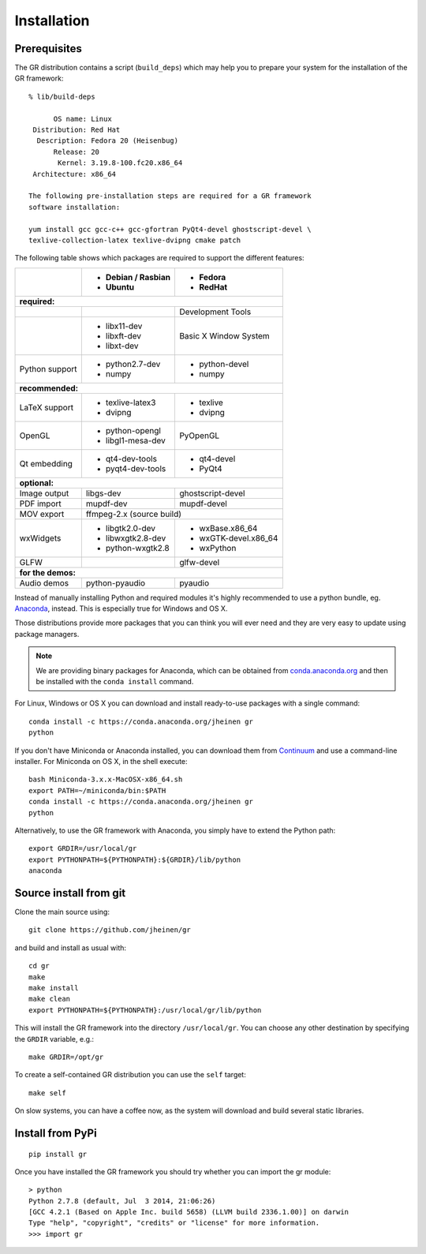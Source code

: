 Installation
------------

Prerequisites
^^^^^^^^^^^^^

The GR distribution contains a script (``build_deps``) which may help
you to prepare your system for the installation of the GR framework::

    % lib/build-deps

          OS name: Linux
     Distribution: Red Hat
      Description: Fedora 20 (Heisenbug)
          Release: 20
           Kernel: 3.19.8-100.fc20.x86_64
     Architecture: x86_64

    The following pre-installation steps are required for a GR framework
    software installation:

    yum install gcc gcc-c++ gcc-gfortran PyQt4-devel ghostscript-devel \
    texlive-collection-latex texlive-dvipng cmake patch


The following table shows which packages are required to support the different
features:

+---------------+----------------------+----------------------+
|               |- Debian / Rasbian    |- Fedora              |
|               |- Ubuntu              |- RedHat              |
+===============+======================+======================+
|**required:**                                                |
+---------------+----------------------+----------------------+
|               |                      |Development Tools     |
+---------------+----------------------+----------------------+
|               |- libx11-dev          |Basic X Window System |
|               |- libxft-dev          |                      |
|               |- libxt-dev           |                      |
+---------------+----------------------+----------------------+
|Python support |- python2.7-dev       |- python-devel        |
|               |- numpy               |- numpy               |
+---------------+----------------------+----------------------+
|**recommended:**                                             |
+---------------+----------------------+----------------------+
|LaTeX support  |- texlive-latex3      |- texlive             |
|               |- dvipng              |- dvipng              |
+---------------+----------------------+----------------------+
|OpenGL         |- python-opengl       |PyOpenGL              |
|               |- libgl1-mesa-dev     |                      |
+---------------+----------------------+----------------------+
|Qt embedding   |- qt4-dev-tools       |- qt4-devel           |
|               |- pyqt4-dev-tools     |- PyQt4               |
+---------------+----------------------+----------------------+
|**optional:**                                                |
+---------------+----------------------+----------------------+
|Image output   |libgs-dev             |ghostscript-devel     |
+---------------+----------------------+----------------------+
|PDF import     |mupdf-dev             |mupdf-devel           |
+---------------+----------------------+----------------------+
|MOV export     |        ffmpeg-2.x (source build)            |
+---------------+----------------------+----------------------+
|wxWidgets      |- libgtk2.0-dev       |- wxBase.x86_64       |
|               |- libwxgtk2.8-dev     |- wxGTK-devel.x86_64  |
|               |- python-wxgtk2.8     |- wxPython            |
+---------------+----------------------+----------------------+
|GLFW           |                      |glfw-devel            |
+---------------+----------------------+----------------------+
|**for the demos:**                                           |
+---------------+----------------------+----------------------+
|Audio demos    |python-pyaudio        |pyaudio               |
+---------------+----------------------+----------------------+

Instead of manually installing Python and required modules it's highly
recommended to use a python bundle, eg.
`Anaconda <http://continuum.io/downloads>`_, instead. This is
especially true for Windows and OS X.

Those distributions provide more packages that you can think you will ever
need and they are very easy to update using package managers.

.. note::
    We are providing binary packages for Anaconda, which can be
    obtained from `conda.anaconda.org <http://conda.anaconda.org>`_ and
    then be installed with the ``conda install`` command.

For Linux, Windows or OS X you can download and install ready-to-use
packages with a single command::

    conda install -c https://conda.anaconda.org/jheinen gr
    python

If you don't have Miniconda or Anaconda installed, you can download
them from `Continuum <http://continuum.io/downloads>`_ and use a
command-line installer. For Miniconda on OS X, in the shell execute::

    bash Miniconda-3.x.x-MacOSX-x86_64.sh
    export PATH=~/miniconda/bin:$PATH
    conda install -c https://conda.anaconda.org/jheinen gr
    python

Alternatively, to use the GR framework with Anaconda, you simply have
to extend the Python path::

    export GRDIR=/usr/local/gr
    export PYTHONPATH=${PYTHONPATH}:${GRDIR}/lib/python
    anaconda


Source install from git
^^^^^^^^^^^^^^^^^^^^^^^

Clone the main source using::

    git clone https://github.com/jheinen/gr

and build and install as usual with::

    cd gr
    make
    make install
    make clean
    export PYTHONPATH=${PYTHONPATH}:/usr/local/gr/lib/python

This will install the GR framework into the directory ``/usr/local/gr``. You can
choose any other destination by specifying the ``GRDIR`` variable, e.g.::

    make GRDIR=/opt/gr

To create a self-contained GR distribution you can use the ``self`` target::

    make self

On slow systems, you can have a coffee now, as the system will download
and build several static libraries.


Install from PyPi
^^^^^^^^^^^^^^^^^

::

    pip install gr

Once you have installed the GR framework you should try whether you can import
the gr module::

    > python
    Python 2.7.8 (default, Jul  3 2014, 21:06:26)
    [GCC 4.2.1 (Based on Apple Inc. build 5658) (LLVM build 2336.1.00)] on darwin
    Type "help", "copyright", "credits" or "license" for more information.
    >>> import gr

